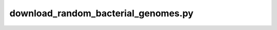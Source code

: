 ====================================
download_random_bacterial_genomes.py
====================================

.. code-block:: shell
 
